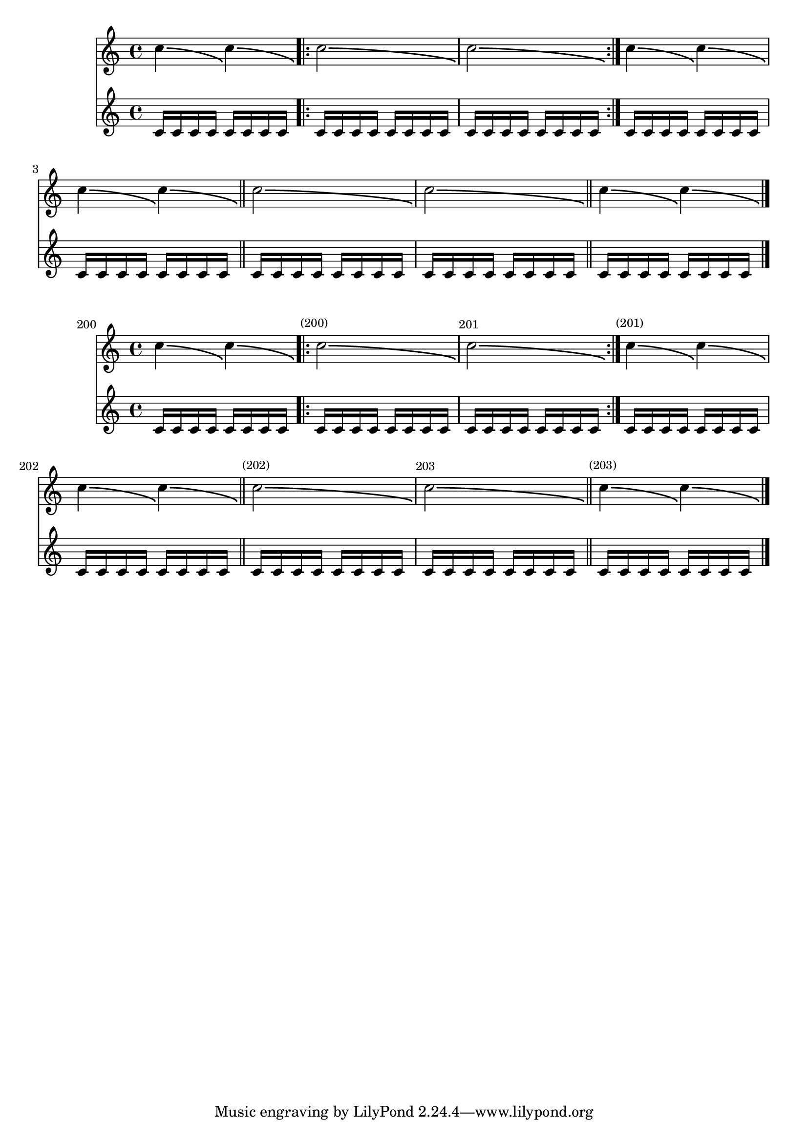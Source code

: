 \version "2.17.30"

\header {
  texidoc = "Bends should not be affected by the full width of a
@code{NonMusicalPaperColumn}.  The bends should have identical X
spans in the two scores.  No bends should cross bar lines.
"
}

music = \fixed c'' {
  c4\bendAfter #-4
  c4\bendAfter #-4
  \repeat volta 2 {
    c2\bendAfter #-4
    |
    c2\bendAfter #-4
  }
  c4\bendAfter #-4
  c4\bendAfter #-4
  |
  c4\bendAfter #-4
  c4\bendAfter #-4
  \bar "||"
  c2\bendAfter #-4
  |
  c2\bendAfter #-4
  \bar "||"
  c4\bendAfter #-4
  c4\bendAfter #-4
  |
  \bar "|."
}

sixteenths = \repeat unfold 64 { c'16 }

\new Score {
  << \music \sixteenths >>
}

\new Score \with {
  currentBarNumber = #200
  barNumberVisibility = #(every-nth-bar-number-visible 1)
  \override BarNumber.break-visibility = #end-of-line-invisible
} {
  << \music \sixteenths >>
}
